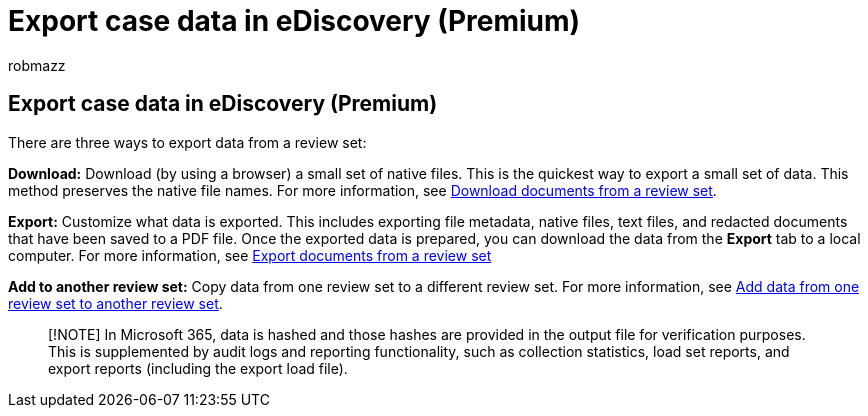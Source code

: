 = Export case data in eDiscovery (Premium)
:audience: Admin
:author: robmazz
:description: Learn how to export or download content from a review set for presentations or external reviews in an eDiscovery (Premium) case.
:f1.keywords: ["NOCSH"]
:manager: laurawi
:ms.author: robmazz
:ms.collection: ["tier1", "M365-security-compliance", "ediscovery"]
:ms.custom: seo-marvel-mar2020
:ms.date:
:ms.localizationpriority: medium
:ms.service: O365-seccomp
:ms.topic: article
:search.appverid: ["MOE150", "MET150"]

== Export case data in eDiscovery (Premium)

There are three ways to export data from a review set:

*Download:* Download (by using a browser) a small set of native files.
This is the quickest way to export a small set of data.
This method preserves the native file names.
For more information, see xref:download-documents-from-review-set.adoc[Download documents from a review set].

*Export:* Customize what data is exported.
This includes exporting file metadata, native files, text files, and redacted documents that have been saved to a PDF file.
Once the exported data is prepared, you can download the data from the *Export* tab to a local computer.
For more information, see xref:export-documents-from-review-set.adoc[Export documents from a review set]

*Add to another review set:* Copy data from one review set to a different review set.
For more information, see xref:add-data-to-review-set-from-another-review-set.adoc[Add data from one review set to another review set].

____
[!NOTE] In Microsoft 365, data is hashed and those hashes are provided in the output file for verification purposes.
This is supplemented by audit logs and reporting functionality, such as collection statistics, load set reports, and export reports (including the export load file).
____

